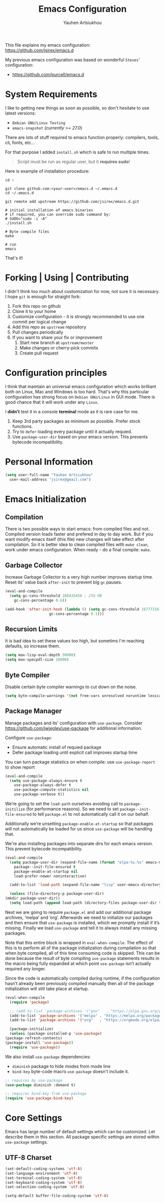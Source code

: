 #+TITLE: Emacs Configuration
#+AUTHOR: Yauhen Artsiukhou
#+TOC: true
#+PROPERTY: header-args :tangle yes

This file explains my emacs configuration: https://github.com/jsirex/emacs.d

My previous emacs configuration was based on wonderful ~Steves~' configuration:

- https://github.com/purcell/emacs.d

* System Requirements

  I like to getting new things as soon as possible, so don't hesitate to use latest versions:

  - ~Debian GNU/Linux Testing~
  - ~emacs-snapshot~ (/currently >= 27.0/)

  There are lots of stuff required to emacs function properly: compilers, tools, cli, fonts, etc...

  For that purpose I added ~install.sh~ which is safe to run multiple times.

  #+BEGIN_QUOTE
  Script must be run as regular user, but it *requires sudo*!
  #+END_QUOTE

  Here is example of installation procedure:

  #+BEGIN_SRC shell-script
    cd ~

    git clone github.com:<your-user>/emacs.d ~/.emacs.d
    cd ~/.emacs.d

    git remote add upstream https://github.com/jsirex/emacs.d.git

    # initial installation of emacs binaries
    # if required, you can override sudo command by:
    # SUDO="sudo -i -A"
    ./install.sh

    # Byte compile files
    make

    # run
    emacs
  #+END_SRC

  That's it!

* Forking | Using | Contributing

  I didn't think too much about customization for now, not sure it is necessary.
  I hope ~git~ is enough for straight fork:

  1. Fork this repo on github
  2. Clone it to your home
  3. Customize configuration - it is strongly recommended to use one commit per logical change
  4. Add this repo as ~upstream~ repository
  5. Pull changes periodically
  6. If you want to share your fix or improvement
     1. Start new branch at ~upstream/master~
     2. Make changes or cherry-pick commits
     3. Create pull request

* Configuration principles

  I think that maintain an universal emacs configuration which works brilliant both on Linux, Mac and Windows is too hard.
  That's why this particular configuration has strong focus on ~Debian GNU/Linux~ in GUI mode.
  There is good chance that it will work under any ~Linux~.

  I *didn't* test it in a console *terminal* mode as it is rare case for me.

  1. Keep 3rd party packages as minimum as possible. Prefer stock functions.
  2. Try to ~defer~ loading every package until it actually requied.
  3. Use ~package-user-dir~ based on your emacs version. This prevents bytecode incompatibility.

* Personal Information

  #+BEGIN_SRC emacs-lisp
    (setq user-full-name "Yauhen Artsiukhou"
	  user-mail-address "jsirex@gmail.com")
  #+END_SRC

* Emacs Initialization
** Compilation

  There is two possible ways to start emacs: from compiled files and not.
  Compiled version loads faster and prefered in day to day work.
  But if you want modify emacs itself (this file) new changes will take effect after compilation.
  So it is better idea to clean compiled files with ~make clean~, work under emacs configuration.
  When ready - do a final compile: ~make~.

** Garbage Collector

   Increase Garbage Collector to a very high number improves startup time.
   Reset its' value back ~after-init~ to prevent big ~gc~ pauses.

   #+BEGIN_SRC emacs-lisp
     (eval-and-compile
       (setq gc-cons-threshold 268435456 ; 256 MB
         gc-cons-percentage 0.6))

     (add-hook 'after-init-hook (lambda () (setq gc-cons-threshold 16777216 ; 16 MB
						 gc-cons-percentage 0.1)))
   #+END_SRC

** Recursion Limits

   It is bad idea to set these values too high, but sometims I'm reaching defaults, so increase them.

   #+BEGIN_SRC emacs-lisp
     (setq max-lisp-eval-depth 50000)
     (setq max-specpdl-size 10000)
   #+END_SRC

** Byte Compiler

   Disable certain byte compiler warnings to cut down on the noise.

   #+BEGIN_SRC emacs-lisp
     (setq byte-compile-warnings '(not free-vars unresolved noruntime lexical make-local))
   #+END_SRC

** Package Manager

   Manage packages and its' configuration with ~use-package~.
   Consider https://github.com/jwiegley/use-package for additional information.

   Configure ~use-package~:

   - Ensure automatic install of requied package
   - Defer package loading until explicit call improves startup time

   You can turn package statistics on when compile: use ~use-package-report~ to show report

   #+BEGIN_SRC emacs-lisp
     (eval-and-compile
       (setq use-package-always-ensure t
         use-package-always-defer t
         use-package-compute-statistics nil
         use-package-verbose t))
   #+END_SRC

   We’re going to set the ~load-path~ ourselves avoiding call to ~package-initilize~ (for performance reasons).
   So we need to set ~package--init-file-ensured~ to tell ~package.el~ to not automatically call it on our behalf.

   Additionally we’re unsetting ~package-enable-at-startup~ so that packages will not automatically be loaded for us since ~use-package~ will be handling that.

   We're also installing packages into separate dirs for each emacs version. This prevent bytecode incompatibility.

   #+BEGIN_SRC emacs-lisp
     (eval-and-compile
       (setq package-user-dir (expand-file-name (format "elpa-%s.%s" emacs-major-version emacs-minor-version) user-emacs-directory)
         package--init-file-ensured t
         package-enable-at-startup nil
         load-prefer-newer noninteractive)

       (add-to-list 'load-path (expand-file-name "lisp" user-emacs-directory))

       (unless (file-directory-p package-user-dir)
	 (mkdir package-user-dir))
       (setq load-path (append load-path (directory-files package-user-dir t "^[^.]" t))))
   #+END_SRC

   Next we are going to require ~package.el~ and add our additional package archives, ‘melpa’ and ‘org’. Afterwards we need to initialize our packages and then ensure that ~use-package~ is installed, which we promptly install if it’s missing. Finally we load ~use-package~ and tell it to always install any missing packages.

   Note that this entire block is wrapped in ~eval-when-compile~. The effect of this is to perform all of the package initialization during compilation so that when byte compiled, all of this time consuming code is skipped. This can be done because the result of byte compiling ~use-package~ statements results in the macro being fully expanded at which point ~use-package~ isn’t actually required any longer.

   Since the code is automatically compiled during runtime, if the configuration hasn’t already been previously compiled manually then all of the package initialization will still take place at startup.

   #+BEGIN_SRC emacs-lisp
     (eval-when-compile
       (require 'package)

       ;; (add-to-list 'package-archives '("gnu"   . "https://elpa.gnu.org/packages/") t)
       (add-to-list 'package-archives '("melpa" . "https://melpa.org/packages/") t)
       (add-to-list 'package-archives '("org"   . "https://orgmode.org/elpa/") t)

       (package-initialize)
       (unless (package-installed-p 'use-package)
	 (package-refresh-contents)
	 (package-install 'use-package))
       (require 'use-package))
   #+END_SRC

   We also install ~use-package~ dependencies:
   - ~diminish~ package to hide modes from mode line
   - ~bind-key~ byte-code macro ~use-package~ doesn't include it.

   #+BEGIN_SRC emacs-lisp
     ;; requires by use-package
     (use-package diminish :demand t)

     ;; requires bind-key from use-package
     (require 'use-package-bind-key)
   #+END_SRC

* Core Settings

  Emacs has large number of default settings which can be customized. Let describe them in this section.
  All package specific settings are stored within ~use-package~ settings.

** UTF-8 Charset

   #+BEGIN_SRC emacs-lisp
     (set-default-coding-systems 'utf-8)
     (set-language-environment 'utf-8)
     (set-terminal-coding-system 'utf-8)
     (set-keyboard-coding-system 'utf-8)
     (set-selection-coding-system 'utf-8)

     (setq-default buffer-file-coding-system 'utf-8)
   #+END_SRC

   Disable bidirectional text for little performance.

   #+BEGIN_SRC emacs-lisp
     (setq-default bidi-display-reordering nil)
   #+END_SRC

** File Backups

   Disable file backups and auto saves.

   #+BEGIN_SRC emacs-lisp
     (setq-default
      auto-save-default nil
      auto-save-list-file-name (expand-file-name ".cache/autosave" user-emacs-directory)
      create-lockfiles nil
      make-backup-files nil)
   #+END_SRC

** Emacs Custom File

   Emacs stores custom settings in the ~custom-file~ file.
   Prefer customizations through the source code so override it to ~/dev/null~.

   #+BEGIN_SRC emacs-lisp
     ;; in case any code uses custom file do it when compile too
     (eval-and-compile
       (setq custom-file "/dev/null"))
   #+END_SRC

** Save Desktop

   This saves emacs at exit and load on next start.

   #+BEGIN_SRC emacs-lisp
     ;; Save desktop
     (setq desktop-path (list (expand-file-name ".cache/" user-emacs-directory))
	   desktop-dirname (expand-file-name ".cache/" user-emacs-directory)
	   desktop-base-file-name "emacs-desktop"
	   desktop-auto-save-timeout 600)

     (desktop-save-mode 1)
   #+END_SRC

** History

   Memorize history between startups.

   #+BEGIN_SRC emacs-lisp
     (setq
      history-length 1000
      save-place-file (expand-file-name ".cache/places" user-emacs-directory)
      savehist-additional-variables '(kill-ring search-ring regexp-search-ring)
      savehist-autosave-interval nil ; save on kill only
      savehist-file (expand-file-name ".cache/history" user-emacs-directory)
      savehist-save-minibuffer-history t)

     (savehist-mode 1)
     (save-place-mode 1)
   #+END_SRC

   Recent file location:
   #+BEGIN_SRC emacs-lisp
     (setq recentf-save-file (expand-file-name ".cache/recentf" user-emacs-directory))
   #+END_SRC

** Server

   https://www.gnu.org/software/emacs/manual/html_node/emacs/Emacs-Server.html:
   #+BEGIN_QUOTE
   Various programs can invoke your choice of editor to edit a particular piece of text. For instance, version control programs invoke an editor to enter version control logs (see Version Control), and the Unix mail utility invokes an editor to enter a message to send. By convention, your choice of editor is specified by the environment variable EDITOR. If you set EDITOR to ‘emacs’, Emacs would be invoked, but in an inconvenient way—by starting a new Emacs process. This is inconvenient because the new Emacs process doesn't share buffers, a command history, or other kinds of information with any existing Emacs process.

   You can solve this problem by setting up Emacs as an edit server, so that it “listens” for external edit requests and acts accordingly.
   #+END_QUOTE

   #+BEGIN_SRC emacs-lisp :tangle no
     (unless (server-running-p) (server-start))
   #+END_SRC

* Editor
** Bell Functions

   Disable bell function and visible bell.

   #+BEGIN_SRC emacs-lisp
     (setq ring-bell-function #'ignore
	   visible-bell nil)
   #+END_SRC

** Whitespace and Lines

   This displays white spaces, tabs with spaced mixed.
   Removed ~empty~ because of odd behavior.

   #+BEGIN_SRC emacs-lisp
     (setq-default
      require-final-newline t
      whitespace-action '(auto-cleanup warn-read-only)
      whitespace-style '(face trailing space-after-tab space-before-tab))

     (global-whitespace-mode)
   #+END_SRC

   By default use spaces instead of tabs:
   #+BEGIN_SRC emacs-lisp
     (setq-default indent-tabs-mode nil
                   tab-width 4)
   #+END_SRC

** Auto Revert Buffer

   When file changed on disk this automatically loads new version.

   #+BEGIN_SRC emacs-lisp
     (global-auto-revert-mode t)
   #+END_SRC

** Highlight Matching Parens

   #+BEGIN_SRC emacs-lisp
     (show-paren-mode)
   #+END_SRC

** Fira Code Font

   I liked ~Fira Code~ font with ligatures: https://github.com/tonsky/FiraCode/.
   In emacs I have to use ~Fira Code Regular Symbol~ - patched font for display ligatures.

   This font bundled in emacs repo in ~fonts/firacode~ directory.
   ~install.sh~ installs ~Fira Code~ font package and copies patched font to ~~/.local/share/fonts~

   #+BEGIN_SRC emacs-lisp
     ;;; Fira Code: monospaced font with programming ligatures: https://github.com/tonsky/FiraCode

     (add-to-list 'default-frame-alist '(font . "Fira Code-10"))

     (defun fira-code-mode--make-alist (list)
       "Generate prettify-symbols alist from LIST."
       (let ((idx -1))
	 (mapcar
	  (lambda (s)
        (setq idx (1+ idx))
        (let* ((code (+ #Xe100 idx))
		   (width (string-width s))
		   (prefix ())
		   (suffix '(?\s (Br . Br)))
		   (n 1))
          (while (< n width)
		(setq prefix (append prefix '(?\s (Br . Bl))))
		(setq n (1+ n)))
          (cons s (append prefix suffix (list (decode-char 'ucs code))))))
	  list)))

     (defconst fira-code-mode--ligatures
       '("www" "**" "***" "**/" "*>" "*/" "\\\\" "\\\\\\"
	 "{-" "[]" "::" ":::" ":=" "!!" "!=" "!==" "-}"
	 "--" "---" "-->" "->" "->>" "-<" "-<<" "-~"
	 "#{" "#[" "##" "###" "####" "#(" "#?" "#_" "#_("
	 ".-" ".=" ".." "..<" "..." "?=" "??" ";;" "/*"
	 "/**" "/=" "/==" "/>" "//" "///" "&&" "||" "||="
	 "|=" "|>" "^=" "$>" "++" "+++" "+>" "=:=" "=="
	 "===" "==>" "=>" "=>>" "<=" "=<<" "=/=" ">-" ">="
	 ">=>" ">>" ">>-" ">>=" ">>>" "<*" "<*>" "<|" "<|>"
	 "<$" "<$>" "<!--" "<-" "<--" "<->" "<+" "<+>" "<="
	 "<==" "<=>" "<=<" "<>" "<<" "<<-" "<<=" "<<<" "<~"
	 "<~~" "</" "</>" "~@" "~-" "~=" "~>" "~~" "~~>" "%%"
	 "x" ":" "+" "+" "*"))

     (defvar fira-code-mode--old-prettify-alist)

     (defun fira-code-mode--enable ()
       "Enable Fira Code ligatures in current buffer."
       (setq-local fira-code-mode--old-prettify-alist prettify-symbols-alist)
       (setq-local prettify-symbols-alist (append (fira-code-mode--make-alist fira-code-mode--ligatures) fira-code-mode--old-prettify-alist))
       (prettify-symbols-mode t))

     (defun fira-code-mode--disable ()
       "Disable Fira Code ligatures in current buffer."
       (setq-local prettify-symbols-alist fira-code-mode--old-prettify-alist)
       (prettify-symbols-mode -1))

     (define-minor-mode fira-code-mode
       "Fira Code ligatures minor mode"
       :lighter " FiraCode"
       (setq-local prettify-symbols-unprettify-at-point 'right-edge)
       (if fira-code-mode
	   (fira-code-mode--enable)
	 (fira-code-mode--disable)))

     (defun fira-code-mode--setup ()
       "Setup Fira Code Symbols"
       (set-fontset-font t '(#Xe100 . #Xe16f) "Fira Code Symbol"))

     (fira-code-mode--setup)
     (diminish 'fira-code-mode)

     ;; Enable ligatures in the following modes
     (add-hook 'prog-mode-hook 'fira-code-mode)
     (add-hook 'org-mode-hook 'fira-code-mode)
     (add-hook 'html-mode-hook 'fira-code-mode)
   #+END_SRC

   Make it possible to change font size wit ~C-M-=~ and ~C-M--~.

   #+BEGIN_SRC emacs-lisp
     ;; Scale text size with C-M-= and C-M--
     (use-package default-text-scale
       :commands (default-text-scale-increase default-text-scale-decrease default-text-scale-reset)
       :config
       (default-text-scale-mode 1))
   #+END_SRC

** Which Key

   This helps you to see which key binds for what. Consider: https://github.com/justbur/emacs-which-key

   #+BEGIN_SRC emacs-lisp
     (use-package which-key
       :defer 1
       :diminish which-key-mode
       :config
       (setq which-key-popup-type 'side-window
         which-key-side-window-location '(right bottom)
         which-key-sort-order #'which-key-prefix-then-key-order)
       (which-key-mode))
   #+END_SRC

** Editor Config

   Editor config helps keep editor configuration in sync across different users and editors.
   Consider https://editorconfig.org/.

   This package also expected ~editorconfig~ system package to be installed.
   I added automatic installation to the ~install.sh~ script.

   #+BEGIN_SRC emacs-lisp
     (use-package editorconfig
       :defer 2
       :diminish
       :config
       (editorconfig-mode 1))
   #+END_SRC

** Text Manipulations

   Liked this behavior from ~Steves~' configuration:

   #+BEGIN_SRC emacs-lisp
     (defun sanityinc/newline-at-end-of-line ()
       "Move to end of line, enter a newline, and reindent."
       (interactive)
       (move-end-of-line 1)
       (newline-and-indent))

     (global-set-key (kbd "S-<return>") 'sanityinc/newline-at-end-of-line)
   #+END_SRC

   TODO: I need to investigate what exactly is ~mark~, but for now delete selected text when typing:

   #+BEGIN_SRC emacs-lisp
     (delete-selection-mode)
   #+END_SRC

   Zap up to char: delete from current up to char.

   #+BEGIN_SRC emacs-lisp
     (use-package avy-zap
       :bind (("M-z" . avy-zap-up-to-char-dwim)
              ("M-Z" . avy-zap-up-to-char-dwim))
       :config (setq avy-zap-forward-only t))
   #+END_SRC

** Electric Pair

   #+BEGIN_SRC emacs-lisp
     (use-package electric
       :ensure nil
       :hook (prog-mode . electric-pair-mode))
   #+END_SRC

** Sub Word

   Move cursor through CamelCase, snake_case through the each word.

   #+BEGIN_SRC emacs-lisp
     (use-package subword
       :ensure nil
       :diminish
       :hook (prog-mode . subword-mode))
   #+END_SRC

** Expand Region

   This expands region: press ~C-=~ and then ~=~ to expand, ~-~ to collapse and ~0~ to reset.

   #+BEGIN_SRC emacs-lisp
     (use-package expand-region
       :bind ("C-=" . er/expand-region))
   #+END_SRC

** Move and Duplicate Lines

   Move and duplicate lines up and down.

   #+BEGIN_SRC emacs-lisp
     (use-package move-dup
       :bind (("M-<up>" . md/move-lines-up)
              ("M-<down>" . md/move-lines-down)
              ("C-c C-d" . md/duplicate-down)
              ("C-c C-u" . md/duplicate-up)))
   #+END_SRC
** Multiple Cursors

   This adds multiple cursor. Consider: https://github.com/magnars/multiple-cursors.el

   - Select /pattern/ and press ~C-c m m~ to mark all text with same pattern
   - Press ~C-<~ or ~C->~ marks one more item with same pattern
   - Hide lines without cursors with ~C-'~
   - Hit ~RET~ to stop multiple cursors
   - ~phi-search~ adds search support into ~multiple cursors~
   - Select /pattern/ and press ~C-)~ to select required cursors

   #+BEGIN_SRC emacs-lisp
     (use-package multiple-cursors
       :init
       (setq mc/list-file (expand-file-name ".cache/mc-lists.el" user-emacs-directory))
       :bind (("C-<" . mc/mark-previous-like-this)
          ("C->" . mc/mark-next-like-this)
          ("C-c m m" . mc/mark-all-dwim)
          ("C-c m s" . mc/skip-to-next-like-this)))

     (use-package phi-search
       :bind (:map mc/keymap
		   ("C-s" . phi-search)
		   ("C-r" . phi-search-backward)))

     ;; Mark cursors almost like avy
     (use-package ace-mc
       :bind (("C-)" . ace-mc-add-multiple-cursors)))
   #+END_SRC

** Symbol Overlay

   This is best feature I saw in term of manipulation text. It helps highlight same symbols, move between them, refactor them.

   #+BEGIN_SRC emacs-lisp
     (use-package symbol-overlay
       :diminish
       :bind (:map symbol-overlay-mode-map
		   ("M-i" . symbol-overlay-put)
		   ("M-n" . symbol-overlay-jump-next)
		   ("M-p" . symbol-overlay-jump-prev))
       :hook ((prog-mode html-mode yaml-mode conf-mode) . symbol-overlay-mode))
   #+END_SRC

** Completion

   Here is some stock completions tunnings.

   Try to indent line then complete at point:
   #+BEGIN_SRC emacs-lisp
     (setq tab-always-indent 'complete)
   #+END_SRC

   Make completion work on ~initials~ - complete ~lch~ to ~list-command-history~:
   #+BEGIN_SRC emacs-lisp
     (add-to-list 'completion-styles 'initials t)
   #+END_SRC

** Compilation

   Bind ~recompile~ to handy ~F6~ button and scroll output
   #+BEGIN_SRC emacs-lisp
     (setq compilation-scroll-output t)

     (global-set-key [f6] 'recompile)
   #+END_SRC

** Text Scrolling

   Scroll text like in regular editor:
   #+BEGIN_SRC emacs-lisp
     (setq scroll-conservatively 101)
   #+END_SRC

** Rainbow Text

   #+BEGIN_SRC emacs-lisp
     (use-package rainbow-delimiters
       :hook ((prog-mode) . rainbow-delimiters-mode))

     ;; TODO: turn off probably
     (use-package rainbow-identifiers
       :hook((shell-script-mode) . rainbow-identifiers-mode))
   #+END_SRC

** Hide Show

   Hides and Show code chunks. TODO: move customizations to language section.
   #+BEGIN_SRC emacs-lisp
     (use-package hideshow
       ;; TODO: doesn't work :diminish ""
       :hook (prog-mode . hs-minor-mode)
       :bind (:map hs-minor-mode-map
                   ("<f9>" . hs-toggle-hiding))
       :config
       (add-to-list 'hs-special-modes-alist
                    '(ruby-mode "class\\|module\\|def\\|if\\|unless\\|case\\|while\\|until\\|for\\|begin\\|do\\|{" "end\\|}" "#\\|=begin")))
   #+END_SRC

** Snippets

   Use yasnippet:
   #+BEGIN_SRC emacs-lisp
     (use-package yasnippet
       :commands (snippet-mode yas-minor-mode)
       :hook (prog-mode . yas-minor-mode)
       :diminish ""
       :config
       (yas-reload-all))

     (use-package yasnippet-snippets
       :after yasnippet)
   #+END_SRC

** Tramp

   Basic settings for tramp mode:
   #+BEGIN_SRC emacs-lisp
     (setq tramp-persistency-file-name (expand-file-name ".cache/tramp" user-emacs-directory))
   #+END_SRC

** WGrep

   Writable grep buffer. This allows you to grep text in buffer and edit text in-place applying to corresponding files.

   #+BEGIN_SRC emacs-lisp
     (use-package wgrep :demand t
       :config
       (setq wgrep-auto-save-buffer t))

     (use-package wgrep-ag :demand t)
   #+END_SRC

* Frames

  When Emacs is started on a graphical display, e.g., on the X Window System, it occupies a graphical system-level display region.
  We call this a ~frame~, reserving the word “window” for the part of the frame used for displaying a buffer.
  Read more at: https://www.gnu.org/software/emacs/manual/html_node/emacs/Frames.html

** Suspend

   Don't suspend frame, unbind hot keys:

   #+BEGIN_SRC emacs-lisp
     (global-set-key (kbd "C-z") nil)
     (global-set-key (kbd "C-x C-z") nil)
   #+END_SRC

** Disable Mouse

   Use keyboard.

   #+BEGIN_SRC emacs-lisp
     (use-package disable-mouse
       :defer 5
       :init
       (setq disable-mouse-mode-global-lighter "")
       :config
       (global-disable-mouse-mode))

   #+END_SRC

** Theme

   I prefer this theme. You can switch this theme using ~color-theme-sanityinc-tomorrow-<blue|day|night|bright|eighties>~ command.

   #+BEGIN_SRC emacs-lisp
     (use-package color-theme-sanityinc-tomorrow
       :demand t
       :config
       (setq custom-safe-themes t) ; suppress theme validation. unsafe
       (color-theme-sanityinc-tomorrow-eighties))
   #+END_SRC

* Windows

** TODO Split Windows

   Improve ~split-window~ function by automatically change new buffer to another.

   #+BEGIN_SRC emacs-lisp :tangle no
     (defun split-window-func-with-other-buffer (split-function)
       (lambda (&optional arg)
	 "Split this window and switch to the new window unless ARG is provided."
	 (interactive "P")
	 (funcall split-function)
	 (let ((target-window (next-window)))
	   (set-window-buffer target-window (other-buffer))
	   (unless arg
         (select-window target-window)))))

     (global-set-key (kbd "C-x 2") (split-window-func-with-other-buffer 'split-window-vertically))
     (global-set-key (kbd "C-x 3") (split-window-func-with-other-buffer 'split-window-horizontally))
   #+END_SRC

** Switch Windows

   Switch between windows with ~C-<arrow>~.

   #+BEGIN_SRC emacs-lisp
     (windmove-default-keybindings 'control)
   #+END_SRC

   Switch between windows using uniq key with ~C-x o <key>~.

   #+BEGIN_SRC emacs-lisp
     (use-package switch-window
       :bind ("C-x o" . switch-window)
       :config
       (setq switch-window-shortcut-style 'qwerty))
   #+END_SRC

** Manage Layout

   ~winner~ mode helps to navigate window layouts with ~C-c <left>~ and ~C-c <right>~.
   This helps, for example, to restore previous window layout.

   #+BEGIN_SRC emacs-lisp
     (winner-mode)
   #+END_SRC

   ~zoom~ package automatically adjusts windows sizes. This makes emacs to behave like a tiling manager.
   I use golden ratio settings.

   #+BEGIN_SRC emacs-lisp
     (use-package zoom
       :demand t
       :diminish
       :config
       (setq zoom-size '(0.618 . 0.618))
       (zoom-mode 1))

   #+END_SRC

** Dimmer

   ~dimmer~ highlights current active buffer by dimming the faces in the other buffers.

   #+BEGIN_SRC emacs-lisp
     (use-package dimmer
       :config
       (setq dimmer-fraction 0.20)
       (dimmer-mode 1))
   #+END_SRC

** Full Frame Window

   This library package helps some buffers to maximize to full frame:
   #+BEGIN_SRC emacs-lisp
    (use-package fullframe :commands fullframe)
   #+END_SRC

* Buffers

** Unkillable Scratch

   #+BEGIN_SRC emacs-lisp
     (use-package unkillable-scratch
       :defer 5
       :config
       (unkillable-scratch 1))
   #+END_SRC

** Undo Tree

   Displays nice modification history tree and helps you interactively do ~undo~.

   #+BEGIN_SRC emacs-lisp
     (use-package undo-tree
       :diminish undo-tree-mode
       :config
       (setq undo-tree-visualizer-diff t)
       (global-undo-tree-mode))
   #+END_SRC

** Navigation with avy

   Avy helps quickly navigate you through the buffers: https://github.com/abo-abo/avy

   #+BEGIN_SRC emacs-lisp
     (use-package avy
       :bind (("C-;" . avy-goto-char-timer)
          ("C-'" . avy-goto-line)))
   #+END_SRC

** IBuffer

   ~IBuffer~ is an advanced replacement for BufferMenu, which lets you operate on buffers much in the same manner as Dired.
   The most important Ibuffer features are highlighting and various alternate layouts.

   #+BEGIN_SRC emacs-lisp
     (use-package ibuffer
       :ensure nil
       :bind ("C-x C-b" . ibuffer))

     (use-package ibuffer-vc
       :hook (ibuffer-mode . ibuffer-set-up-preferred-filters)
       :config
       (defun ibuffer-set-up-preferred-filters ()
	 (ibuffer-vc-set-filter-groups-by-vc-root)
	 (unless (eq ibuffer-sorting-mode 'filename/process)
	   (ibuffer-do-sort-by-filename/process))))
   #+END_SRC

** Colorized Compilation

   Many compilation tools have colorized output, let turn on it by default via custom hook:
   #+BEGIN_SRC emacs-lisp
     (use-package ansi-color :ensure nil
       :init
       (defun my/colorize-compilation-buffer ()
	 (ansi-color-apply-on-region compilation-filter-start (point-max)))
       :hook (compilation-filter . my/colorize-compilation-buffer))
   #+END_SRC

* Directories and Files
** Dired

   TODO: make stuff here
   #+BEGIN_SRC emacs-lisp
     (use-package dired :ensure nil
       :config
       (setq dired-dwim-target t
         dired-auto-revert-buffer t
         dired-recursive-deletes 'top))

     (use-package diredfl
       :hook (dired-mode . diredfl-mode))
   #+END_SRC

* Fly Make
** Fly Make Mode

  In recent emacs version ~flymake~ has been refactored and is worth to be considered.

  #+BEGIN_SRC emacs-lisp
    (add-hook 'prog-mode-hook 'flymake-mode-on)
  #+END_SRC

** Diagnostic At Point

   Show tooltip with diagnostics.

   #+BEGIN_SRC emacs-lisp
     (use-package flymake-diagnostic-at-point
       :after flymake
       :hook (flymake-mode . flymake-diagnostic-at-point-mode))
   #+END_SRC

* Company

  Modular in-buffer completion framework for Emacs: http://company-mode.github.io/

  #+BEGIN_SRC emacs-lisp
    ;; TODO: binding and defer
    (use-package company
      :defer 3
      :commands (company-mode company-indent-or-complete-common)
      :diminish
      :bind (:map company-active-map
		  ("C-n" . company-select-next)
		  ("C-p" . company-select-previous))
      :config
      (setq
       company-dabbrev-ignore-case t
       company-dabbrev-downcase nil
       company-dabbrev-other-buffers t
       company-tooltip-align-annotations t
       company-idle-delay 0
       company-echo-delay 0
       company-minimum-prefix-length 3
       company-tooltip-limit 20)
      (global-company-mode)
      (add-to-list company-backends 'company-yasnippet))

    ;; TODO: performance
    (use-package company-box
      :disabled t
      :diminish
      :hook (company-mode . company-box-mode))
  #+END_SRC

* Ivy | Counsel | Swiper

  - ~Ivy~, a generic completion mechanism for Emacs
  - ~Counsel~ - a collection of Ivy-enhanced versions of common Emacs commands
  - ~Swiper~ - an ~Ivy~-enhanced alternative to isearch

  Consider: https://github.com/abo-abo/swiper

** Ivy

  #+BEGIN_SRC emacs-lisp
    (use-package ivy
      :diminish
      ;; :bind (:map ivy-minibuffer-map
      ;;     ("C-'" . ivy-avy))
      :config
      (setq ivy-use-virtual-buffers t ; add ‘recentf-mode’ and bookmarks to ‘ivy-switch-buffer’
        ivy-height 15 ; number of result lines to display
        ivy-initial-inputs-alist nil ; don't add ^ by default
        ivy-count-format "(%d/%d) " ; Show candidate index and total count
        ivy-re-builders-alist '((t   . ivy--regex-ignore-order)) ; allow input not in order

        projectile-completion-system 'ivy ; use ivy for projectile
        smex-completion-method 'ivy ;  use ivy for smex
        )

      (ivy-mode))
  #+END_SRC

** Counsel

   #+BEGIN_SRC emacs-lisp
     (use-package counsel
       :diminish
       :bind (("M-x" . counsel-M-x)
          ("C-x C-r" . counsel-recentf)
          ("C-h v" . counsel-describe-variable)
          ("C-h f" . counsel-describe-function)))

     (use-package counsel-tramp
       :commands counsel-tramp)
   #+END_SRC

** Swiper

   #+BEGIN_SRC emacs-lisp
     (use-package swiper
       :bind (("C-s" . swiper)))
   #+END_SRC

** Smex

   Optimize search and recentf history

   #+BEGIN_SRC emacs-lisp
     (use-package smex
       :config
       (setq smex-save-file (expand-file-name ".cache/smex-items" user-emacs-directory)))
   #+END_SRC

* Project Management

** Projectile

   Projectile is a project interaction library for Emacs. Its goal is to provide a nice set of features operating on a project level without introducing external dependencies (when feasible).
   Consider: https://github.com/bbatsov/projectile

   #+BEGIN_SRC emacs-lisp
     (use-package projectile :demand t
       :bind-keymap ("C-c p" . projectile-command-map)
       :config
       (setq projectile-mode-line-prefix " P"
             projectile-cache-file (expand-file-name ".cache/projectile.cache" user-emacs-directory)
             projectile-known-projects-file (expand-file-name ".cache/projectile-bookmarks.eld" user-emacs-directory)))

     (use-package counsel-projectile :demand t
       :config (counsel-projectile-mode))
   #+END_SRC

** Treemacs

   TODO: Refactor this

   #+BEGIN_SRC emacs-lisp
     ;; TODO: configure treemacs better
     (use-package treemacs
       :bind ("<f8>" . treemacs)
       :config
       (setq treemacs-collapse-dirs              3
         treemacs-deferred-git-apply-delay   0.5
         treemacs-display-in-side-window     t
         treemacs-file-event-delay           5000
         treemacs-file-follow-delay          0.2
         treemacs-follow-after-init          t
         treemacs-recenter-distance          0.1
         treemacs-git-command-pipe           ""
         treemacs-goto-tag-strategy          'refetch-index
         treemacs-indentation                2
         treemacs-indentation-string         " "
         treemacs-is-never-other-window      nil
         treemacs-max-git-entries            5000
         treemacs-no-png-images              nil
         treemacs-no-delete-other-windows    t
         treemacs-project-follow-cleanup     nil
         treemacs-persist-file               (expand-file-name ".cache/treemacs-persist" user-emacs-directory)
         treemacs-recenter-after-file-follow nil
         treemacs-recenter-after-tag-follow  nil
         treemacs-show-cursor                nil
         treemacs-show-hidden-files          t
         treemacs-silent-filewatch           nil
         treemacs-silent-refresh             nil
         treemacs-sorting                    'alphabetic-desc
         treemacs-space-between-root-nodes   t
         treemacs-tag-follow-cleanup         t
         treemacs-tag-follow-delay           1.5
         treemacs-width                      30)

       (treemacs-follow-mode t)
       (treemacs-filewatch-mode t)
       (treemacs-fringe-indicator-mode t)
       (treemacs-git-mode 'deferred))

     (use-package treemacs-projectile
       :after (treemacs projectile))

     (use-package treemacs-icons-dired
       :hook (dired-mode . treemacs-icons-dired-mode))
   #+END_SRC
* Languages
** Shell Script

   Shell Script mode is embedded but we can enhance this mode by ~flymake~ and ~company~.

   ~flymake~ requires shellcheck installed. Consider: ~install.sh~
   TODO: Fix load
   #+BEGIN_SRC emacs-lisp
     (use-package flymake-shellcheck :demand t
       :hook (sh-mode . flymake-shellcheck-load))
   #+END_SRC

   Add ~company~ backend
   #+BEGIN_SRC emacs-lisp
     (use-package company-shell
       :after company
       :commands company-shell
       :config (add-to-list 'company-backends 'company-shell))
   #+END_SRC

   Make scripts automatically executable after save:
   #+BEGIN_SRC emacs-lisp
     (add-hook 'after-save-hook
        'executable-make-buffer-file-executable-if-script-p)
   #+END_SRC

   TODO:
   1. Fixme: Ident shell script inserts tabs
   2. Do indent and complete at point instead of complete


** CSV

   #+BEGIN_SRC emacs-lisp
     (use-package csv-mode
       :defer t
       :mode "\\.json\\'"
       :config
       (setq csv-separators '("," ";" "|" " ")))
   #+END_SRC
** Groovy

   #+BEGIN_SRC emacs-lisp
     (use-package groovy-mode :defer t
       :mode ("\\.groovy\\'" "\\Jenkinsfile\\'"))

     (use-package groovy-imports
       :hook (groovy-mode . groovy-imports-scan-file))
   #+END_SRC
** Ruby

   #+BEGIN_SRC emacs-lisp
     (use-package enh-ruby-mode
       :hook ruby-mode
       :mode (("Gemfile\\'" . ruby-mode)
              ("Thorfile\\'" . ruby-mode)
              ("Guardfile\\'" . ruby-mode)
              ("Rakefile\\'" . ruby-mode)
              ("\\.rake\\'" . ruby-mode)
              ("\\.ru\\'" . ruby-mode)
              ("\\.gemspec\\'" . ruby-mode)
              ("\\.builder\\'" . ruby-mode)
              ("\\.god\\'" . ruby-mode)))
   #+END_SRC
** Rust

   Fixme: rust mode doesn't start
   #+BEGIN_SRC emacs-lisp
     (use-package rust-mode
       :mode "\\.rs\\'")

     (use-package racer :defer t)
     (use-package flymake-rust :defer t)

   #+END_SRC
** Lisp

   #+BEGIN_SRC emacs-lisp
     (use-package page-break-lines
       :diminish
       :hook (emacs-lisp-mode . page-break-lines-mode))
   #+END_SRC

** JSON

   #+BEGIN_SRC emacs-lisp
     (use-package json-mode :mode "\\.json\\'")
     (use-package json-snatcher :after json-mode)
   #+END_SRC
** TOML

   TOML language support:
   #+BEGIN_SRC emacs-lisp
    (use-package toml-mode)
   #+END_SRC
** YAML

   #+BEGIN_SRC emacs-lisp
     (use-package yaml-mode
       :commands yaml-mode)
   #+END_SRC
** XML

   TODO: NXML Mode better:
   #+BEGIN_SRC emacs-lisp
     (use-package nxml-mode :ensure nil
       :commands nxml-mode
       :init
       (defalias 'xml-mode 'nxml-mode))
   #+END_SRC

** Markdown

   Requires ~multimarkdown~ binary (~libtext-markup-perl~ package) for exports. Provided by ~install.sh~
   #+BEGIN_SRC emacs-lisp
     (use-package markdown-mode
       :mode (("\\.md\\'" . gfm-mode)
              ("\\.markdown\\'" . gfm-mode))
       :config
       (setq markdown-command "multimarkdown"))
   #+END_SRC

* Configuration Management and DevOps
** SystemD

   TODO: update this
   #+BEGIN_SRC emacs-lisp
     (use-package systemd)
   #+END_SRC
** Daemons

   Handy UI for managing system services:
   #+BEGIN_SRC emacs-lisp
     (use-package daemons
       :commands daemons)
   #+END_SRC

** Docker

   Manage docker containers with ~C-c d~:
   #+BEGIN_SRC emacs-lisp
     (use-package docker
       :bind ("C-c d" . docker)
       :custom (docker-image-run-arguments '("-i" "-t" "--rm")))
   #+END_SRC

   Tramp mode for docker:
   #+BEGIN_SRC emacs-lisp
     (use-package docker-tramp :defer t
       :after docker
       :config
       (setq docker-tramp-use-names t))
   #+END_SRC

   Editing ~Dockerfile~ and ~docker-compose.yml~:
   #+BEGIN_SRC emacs-lisp
     (use-package dockerfile-mode
       :commands (docker-mode)
       :mode "\\Dockerfile\\'")

     (use-package docker-compose-mode
       :commands (docker-compose-mode)
       :mode "\\docker-compose.yml")
   #+END_SRC

** Ansible

   #+BEGIN_SRC emacs-lisp
     (use-package ansible)
   #+END_SRC

   Company backedn for ansible:
   #+BEGIN_SRC emacs-lisp
     (use-package company-ansible)
   #+END_SRC

*** Molecule

    Molecule is a testing framework for ansible. This wrapper adds number of commands to use ~molecule~ directly from emacs.
    TODO: disabled for now
    #+BEGIN_SRC emacs-lisp :tangle no
      (use-package molecule :disabled t)
    #+END_SRC

** Chef

** Terraform

   #+BEGIN_SRC emacs-lisp
     (use-package terraform-mode
       :mode "\\.tf\\'"
       :hook (terraform-mode . terraform-format-on-save-mode))

     (use-package company-terraform
       :hook (terraform-mode . company-terraform-init))
   #+END_SRC

* Org Mode

** Settings

   #+BEGIN_SRC emacs-lisp
     (setq org-special-ctrl-a/e 't
	   org-src-tab-acts-natively t)
   #+END_SRC

** Org Completion

   Add ~completion~ to ~company~ via ~pcomplete~

   #+BEGIN_SRC emacs-lisp
     (defun add-pcomplete-to-capf ()
       (add-hook 'completion-at-point-functions 'pcomplete-completions-at-point nil t))
     (add-hook 'org-mode-hook #'add-pcomplete-to-capf)
   #+END_SRC

** Export
*** htmlize

    Helps convert buffer to an html:
    TODO: better load, should it be in org?
    #+BEGIN_SRC emacs-lisp
      (use-package htmlize :defer 5)
    #+END_SRC

*** Twitter Boostrap HTML Export

    #+BEGIN_SRC emacs-lisp
      (use-package ox-twbs
	:commands org-twbs-export-to-html)
    #+END_SRC

* Version Control (git)

** Magit

   Gold standard of implementation things in emacs - ~magit~ - git manager.
   Consider: https://github.com/magit/magit

   #+BEGIN_SRC emacs-lisp
     (use-package magit
       :bind ("C-x g" . magit-status)
       :config
       (setq magit-completing-read-function 'ivy-completing-read
         magit-display-buffer-function 'magit-display-buffer-fullframe-status-topleft-v1))

     (use-package magit-todos
       :hook (magit-status-mode . magit-todos-mode))
   #+END_SRC

** Magithub

   Work with github in magit:
   #+BEGIN_SRC emacs-lisp
     (use-package magithub :after magit)
   #+END_SRC

** Git Lab

   #+BEGIN_SRC emacs-lisp
     ;; TODO: slows load up to 0.25s :(
     ;; (use-package gitlab)
     ;; (use-package ivy-gitlab :after gitlab)
   #+END_SRC

** Git Config

   Mode for editing git config files:
   #+BEGIN_SRC emacs-lisp
     (use-package gitconfig-mode :defer t)
   #+END_SRC

** Git Ignore

   Manage ~.gitignore~ file:
   #+BEGIN_SRC emacs-lisp
     (use-package gitignore-mode :defer t)
   #+END_SRC

** Git Attributes

   Mode for editing git attributes:
   #+BEGIN_SRC emacs-lisp
     (use-package gitattributes-mode :defer t)
   #+END_SRC

** Git Time Machine

   Helps to move forward and backward buffer in git history:
   #+BEGIN_SRC emacs-lisp
      (use-package git-timemachine
	:commands git-timemachine)
   #+END_SRC

** Highlight VC

   Highlight uncommitted changes using VC.

   Provided commands:

   | Command                  | Keyboard  |
   |--------------------------+-----------|
   | ~diff-hl-diff-goto-hunk~ | ~C-x v =~ |
   | ~diff-hl-revert-hunk~    | ~C-x v n~ |
   | ~diff-hl-previous-hunk~  | ~C-x v [~ |
   | ~diff-hl-next-hunk~      | ~C-x v ]~ |

   #+BEGIN_SRC emacs-lisp
     (use-package diff-hl
       :hook ((prog-mode org-mode) . diff-hl-mode))

     (use-package diff-hl-dired
       :ensure diff-hl
       :hook (dired-mode . diff-hl-dired-mode))
   #+END_SRC

* WORK IS IN PROGRESS NOW

  This part of confiuration *is not* tangled so not applied.

  #+BEGIN_SRC emacs-lisp :tangle no
    (use-package format-all
      :commands format-all-buffer)

    (use-package cmake-mode :defer t)

    ;; HTML
    (use-package emmet-mode
      :hook ((html-mode css-mode) . emmet-mode))
    ;;----------------------------------------------------------------------------
    ;; Poly Mode
    ;;----------------------------------------------------------------------------
    (require 'init-polymode)

    (use-package diff-mode :ensure nil)
    (use-package diffview :ensure nil
      :commands (diffview-current diffview-region diffview-message))

    ;; Dealing with huge files
    (use-package vlf
      :commands (vlf))

    ;; TODO: use-internal-package vc

    (use-package nginx-mode :defer t)


    (use-package sass-mode :defer t)

    ;; Colorize color names in buffers
    (use-package rainbow-mode
      :hook (css-mode html-mode sass-mode))

    (use-package anaconda-mode
      :hook ((python-mode . anaconda-mode)
         (python-mode . anaconda-eldoc-mode)))

    ;; TODO: fix better loading
    (use-package company-anaconda :defer t
      :config
      (add-to-list 'company-backends 'company-anaconda))

    (use-package pip-requirements :defer t)


    
    ;; Ruby

    (use-package rspec-mode :defer t)
    (use-package robe :defer t)
    (use-package yari :defer t)
    (use-package bundler :defer t)
    (use-package yard-mode :defer t :diminish)
    (use-package rvm :defer t)

    

    
    ;; Ispell
    ;; TODO: flyspell, magit-status
    (use-package ispell :ensure nil :defer t)
    (use-package flyspell-correct-ivy
      :commands flyspell-correct-wrapper
      :init
      (setq flyspell-correct-interface #'flyspell-correct-ivy))

    
    ;; GO Language
    ;; TODO: unconfigured yet
    (use-package go-mode :defer t)
    (use-package go-guru :defer t)
    (use-package company-go :defer t)
    (use-package golint :defer t)


    ;; TODO: May be useful
    (use-package sgml-mode
      :ensure nil
      :delight html-mode "HTML"
      :preface
      (defun me/html-set-pretty-print-function ()
    (setq me/pretty-print-function #'sgml-pretty-print))
      :hook
      ((html-mode . me/html-set-pretty-print-function)
       (html-mode . sgml-electric-tag-pair-mode)
       (html-mode . sgml-name-8bit-mode)
       (html-mode . toggle-truncate-lines))
      :config (setq-default sgml-basic-offset 2))
  #+END_SRC
